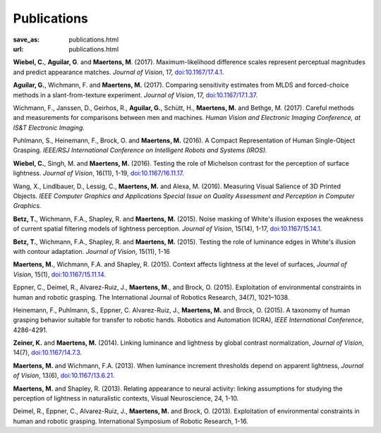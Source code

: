 Publications
************
:save_as: publications.html
:url: publications.html



**Wiebel, C.**, **Aguilar, G**. and **Maertens, M**. (2017). 
Maximum-likelihood difference scales represent perceptual magnitudes and predict appearance matches. 
*Journal of Vision*, 17, `doi:10.1167/17.4.1 <https://dx.doi.org/10.1167/17.4.1>`_.

**Aguilar, G.**, Wichmann, F. and **Maertens, M.** (2017). Comparing sensitivity estimates
from MLDS and forced-choice methods in a slant-from-texture experiment. 
*Journal of Vision*, 17, `doi:10.1167/17.1.37 <https://dx.doi.org/10.1167/17.1.37>`_.


Wichmann, F., Janssen, D., Geirhos, R., **Aguilar, G.**, Schütt, H., **Maertens, M.** and Bethge, M. (2017). 
Careful methods and measurements for comparisons between men and machines. 
*Human Vision and Electronic Imaging Conference, at IS&T Electronic Imaging.*


Puhlmann, S., Heinemann, F., Brock, O. and **Maertens, M.** (2016). 
A Compact Representation of Human Single-Object Grasping. 
*IEEE/RSJ International Conference on Intelligent Robots and Systems (IROS).*


**Wiebel, C.**, Singh, M. and **Maertens, M.** (2016). 
Testing the role of Michelson contrast for the perception of surface lightness. 
*Journal of Vision*, 16(11), 1-19, `doi:10.1167/16.11.17 <https://dx.doi.org/10.1167/16.11.17>`_.

Wang, X., Lindlbauer, D., Lessig, C., **Maertens, M.** and Alexa, M. (2016). 
Measuring Visual Salience of 3D Printed Objects. 
*IEEE Computer Graphics and Applications Special Issue on Quality Assessment and Perception in Computer Graphics.*


**Betz, T.**, Wichmann, F.A., Shapley, R. and **Maertens, M.** (2015). 
Noise masking of White's illusion exposes  the weakness of current spatial filtering models of lightness perception. 
*Journal of Vision*, 15(14), 1-17, `doi:10.1167/15.14.1 <https://dx.doi.org/10.1167/15.14.1>`_.


**Betz, T.**, Wichmann, F.A., Shapley, R. and **Maertens, M.** (2015). 
Testing the role of luminance edges in White's illusion with contour adaptation. 
*Journal of Vision*, 15(11), 1-16


**Maertens, M.**, Wichmann, F.A. and Shapley, R. (2015). 
Context affects lightness at the level of surfaces, 
*Journal of Vision*, 15(1), `doi:10.1167/15.11.14 <https://dx.doi.org/10.1167/15.1.15>`_.


Eppner, C., Deimel, R., Alvarez-Ruiz, J., **Maertens, M.**, and Brock, O. (2015). Exploitation of environmental constraints in human and robotic grasping. The International Journal of Robotics Research, 34(7), 1021–1038.


Heinemann, F., Puhlmann, S., Eppner, C. Alvarez-Ruiz, J., **Maertens, M.** and Brock, O. (2015). 
A taxonomy of human grasping behavior suitable for transfer to robotic hands. Robotics and Automation (ICRA), 
*IEEE International Conference*, 4286-4291.


**Zeiner, K.** and **Maertens, M.** (2014). 
Linking luminance and lightness by global contrast normalization, 
*Journal of Vision*, 14(7), `doi:10.1167/14.7.3 <https://dx.doi.org/10.1167/14.7.3>`_.


**Maertens, M.** and Wichmann, F.A. (2013). 
When luminance increment thresholds depend on apparent lightness, 
*Journal of Vision*, 13(6), `doi:10.1167/13.6.21 <https://dx.doi.org/10.1167/13.6.21>`_.


**Maertens, M.** and Shapley, R. (2013). 
Relating appearance to neural activity: linking assumptions for studying the perception of lightness in naturalistic contexts, 
Visual Neuroscience, 24, 1-10.


Deimel, R., Eppner, C., Alvarez-Ruiz, J., **Maertens, M.** and Brock, O. (2013). 
Exploitation of environmental constraints in human and robotic grasping. International Symposium of Robotic Research, 1-16.






